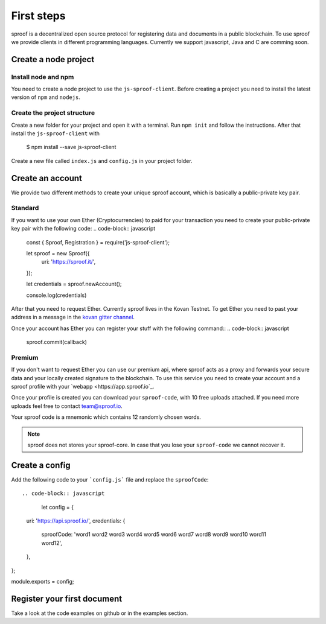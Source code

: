 ========
First steps
========

sproof is a decentralized open source protocol for registering data and documents in a public blockchain. To use sproof we provide clients in different programming languages. Currently we support javascript, Java and C are comming soon.


Create a node project
=====================

----------
Install node and npm
----------

You need to create a node project to use the ``js-sproof-client``. Before creating a project you need to install the latest version of ``npm`` and ``nodejs``.

.. tabs::
    .. tab:: Ubuntu 18.04
    Install::

    sudo apt update
    sudo apt install nodejs npm

    You have installed ``nodejs`` and ``npm`` in the following versions.:

    nodejs --version
    Output: v8.x.x

    npm --version
    Output: 6.x.x

    .. tab:: Windows

    Coming soon. Feel free to edit the docs on github.

    .. tab:: Mac OS

    Coming soon. Feel free to edit the docs on github.

----------
Create the project structure
----------

Create a new folder for your project and open it with a terminal.
Run ``npm init`` and follow the instructions. After that install the ``js-sproof-client`` with

    $ npm install --save js-sproof-client

Create a new file called ``index.js`` and ``config.js`` in your project folder.


Create an account
=====================

We provide two different methods to create your unique sproof account, which is basically a public-private key pair.

----------
Standard
----------

If you want to use your own Ether (Cryptocurrencies) to paid for your transaction you need to create your public-private key pair with the following code:
.. code-block:: javascript
    const { Sproof, Registration }  = require('js-sproof-client');

    let sproof = new Sproof({
      uri: 'https://sproof.it/',
    });

    let credentials = sproof.newAccount();

    console.log(credentials)

After that you need to request Ether. Currently sproof lives in the Kovan Testnet. To get Ether you need to past your address in a message in the `kovan gitter channel <https://gitter.im/kovan-testnet/faucet/>`_.

Once your account has Ether you can register your stuff with the following command::
.. code-block:: javascript
    sproof.commit(callback)


----------
Premium
----------

If you don't want to request Ether you can use our premium api, where sproof acts as a proxy and forwards your secure data and your locally created signature to the blockchain. To use this service you need to create your account and a sproof profile with your  `webapp <https://app.sproof.io`_.

Once your profile is created you can download your ``sproof-code``, with 10 free uploads attached. If you need more uploads feel free to contact team@sproof.io.

Your sproof code is a mnemonic which contains 12 randomly chosen words.

.. note::
    sproof does not stores your sproof-core. In case that you lose your ``sproof-code`` we cannot recover it.


Create a config
=====================

Add the following code to your ```config.js``` file and replace the ``sproofCode``::

.. code-block:: javascript
    let config = {

  uri: 'https://api.sproof.io/',
  credentials: {
    sproofCode: 'word1 word2 word3 word4 word5 word6 word7 word8 word9 word10 word11 word12',
  },
};

module.exports = config;



Register your first document
=====================

Take a look at the code examples on github or in the examples section.



